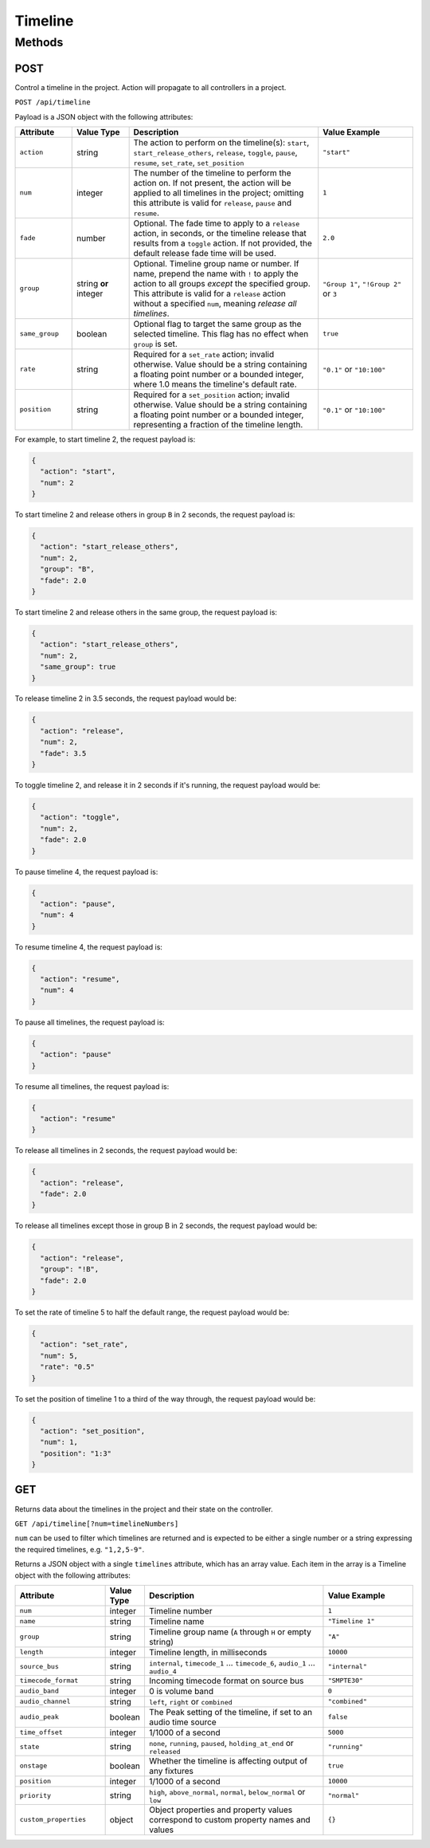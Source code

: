Timeline
########

Methods
*******

POST
====

Control a timeline in the project. Action will propagate to all controllers in a project.

``POST /api/timeline``

Payload is a JSON object with the following attributes:

.. list-table::
   :widths: 3 3 10 5
   :header-rows: 1

   * - Attribute
     - Value Type
     - Description
     - Value Example
   * - ``action``
     - string
     - The action to perform on the timeline(s): ``start``, ``start_release_others``, ``release``, ``toggle``, ``pause``, ``resume``, ``set_rate``, ``set_position``
     - ``"start"``
   * - ``num``
     - integer
     - The number of the timeline to perform the action on. If not present, the action will be applied to all timelines in the project; omitting this attribute is valid for ``release``, ``pause`` and ``resume``.
     - ``1``
   * - ``fade``
     - number
     - Optional. The fade time to apply to a ``release`` action, in seconds, or the timeline release that results from a ``toggle`` action. If not provided, the default release fade time will be used.
     - ``2.0``
   * - ``group``
     - string **or** integer
     - Optional. Timeline group name or number. If name, prepend the name with ``!`` to apply the action to all groups *except* the specified group. This attribute is valid for a ``release`` action without a specified ``num``, meaning *release all timelines*.
     - ``"Group 1"``, ``"!Group 2"`` or ``3``
   * - ``same_group``
     - boolean
     - Optional flag to target the same group as the selected timeline. This flag has no effect when ``group`` is set.
     - ``true``
   * - ``rate``
     - string
     - Required for a ``set_rate`` action; invalid otherwise. Value should be a string containing a floating point number or a bounded integer, where 1.0 means the timeline's default rate.
     - ``"0.1"`` or ``"10:100"``
   * - ``position``
     - string
     - Required for a ``set_position`` action; invalid otherwise. Value should be a string containing a floating point number or a bounded integer, representing a fraction of the timeline length.
     - ``"0.1"`` or ``"10:100"``

For example, to start timeline 2, the request payload is:

.. code-block:: json

   {
     "action": "start",
     "num": 2
   }

To start timeline 2 and release others in group ``B`` in 2 seconds, the request payload is:

.. code-block:: json

   {
     "action": "start_release_others",
     "num": 2,
     "group": "B",
     "fade": 2.0
   }

To start timeline 2 and release others in the same group, the request payload is:

.. code-block:: json

   {
     "action": "start_release_others",
     "num": 2,
     "same_group": true
   }

To release timeline 2 in 3.5 seconds, the request payload would be:

.. code-block:: json

   {
     "action": "release",
     "num": 2,
     "fade": 3.5
   }

To toggle timeline 2, and release it in 2 seconds if it's running, the request payload would be:

.. code-block:: json

   {
     "action": "toggle",
     "num": 2,
     "fade": 2.0
   }

To pause timeline 4, the request payload is:

.. code-block:: json

   {
     "action": "pause",
     "num": 4
   }

To resume timeline 4, the request payload is:

.. code-block:: json

   {
     "action": "resume",
     "num": 4
   }

To pause all timelines, the request payload is:

.. code-block:: json

   {
     "action": "pause"
   }

To resume all timelines, the request payload is:

.. code-block:: json

   {
     "action": "resume"
   }

To release all timelines in 2 seconds, the request payload would be:

.. code-block:: json

   {
     "action": "release",
     "fade": 2.0
   }

To release all timelines except those in group B in 2 seconds, the request payload would be:

.. code-block:: json

   {
     "action": "release",
     "group": "!B",
     "fade": 2.0
   }

To set the rate of timeline 5 to half the default range, the request payload would be:

.. code-block:: json

   {
     "action": "set_rate",
     "num": 5,
     "rate": "0.5"
   }

To set the position of timeline 1 to a third of the way through, the request payload would be:

.. code-block:: json

   {
     "action": "set_position",
     "num": 1,
     "position": "1:3"
   }

GET
===

Returns data about the timelines in the project and their state on the controller.

``GET /api/timeline[?num=timelineNumbers]``

``num`` can be used to filter which timelines are returned and is expected to be either a single number or a string expressing the required timelines, e.g. ``"1,2,5-9"``.

Returns a JSON object with a single ``timelines`` attribute, which has an array value. Each item in the array is a Timeline object with the following attributes:

.. list-table::
   :widths: 5 2 10 5
   :header-rows: 1

   * - Attribute
     - Value Type
     - Description
     - Value Example
   * - ``num``
     - integer
     - Timeline number
     - ``1``
   * - ``name``
     - string
     - Timeline name
     - ``"Timeline 1"``
   * - ``group``
     - string
     - Timeline group name (``A`` through ``H`` or empty string)
     - ``"A"``
   * - ``length``
     - integer
     - Timeline length, in milliseconds
     - ``10000``
   * - ``source_bus``
     - string
     - ``internal``, ``timecode_1`` ... ``timecode_6``, ``audio_1`` ... ``audio_4``
     - ``"internal"``
   * - ``timecode_format``
     - string
     - Incoming timecode format on source bus
     - ``"SMPTE30"``
   * - ``audio_band``
     - integer
     - 0 is volume band
     - ``0``
   * - ``audio_channel``
     - string
     - ``left``, ``right`` or ``combined``
     - ``"combined"``
   * - ``audio_peak``
     - boolean
     - The Peak setting of the timeline, if set to an audio time source
     - ``false``
   * - ``time_offset``
     - integer
     - 1/1000 of a second
     - ``5000``
   * - ``state``
     - string
     - ``none``, ``running``, ``paused``, ``holding_at_end`` or ``released``
     - ``"running"``
   * - ``onstage``
     - boolean
     - Whether the timeline is affecting output of any fixtures
     - ``true``
   * - ``position``
     - integer
     - 1/1000 of a second
     - ``10000``
   * - ``priority``
     - string
     - ``high``, ``above_normal``, ``normal``, ``below_normal`` or ``low``
     - ``"normal"``
   * - ``custom_properties``
     - object
     - Object properties and property values correspond to custom property names and values
     - ``{}``
